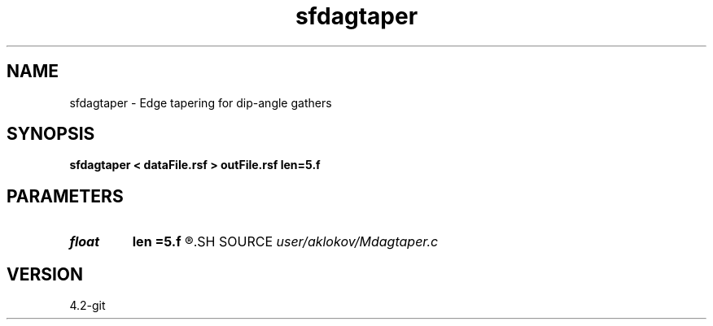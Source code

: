 .TH sfdagtaper 1  "APRIL 2023" Madagascar "Madagascar Manuals"
.SH NAME
sfdagtaper \- Edge tapering for dip-angle gathers
.SH SYNOPSIS
.B sfdagtaper < dataFile.rsf > outFile.rsf len=5.f
.SH PARAMETERS
.PD 0
.TP
.I float  
.B len
.B =5.f
.R  	length of the taper function (in degree)
.SH SOURCE
.I user/aklokov/Mdagtaper.c
.SH VERSION
4.2-git
